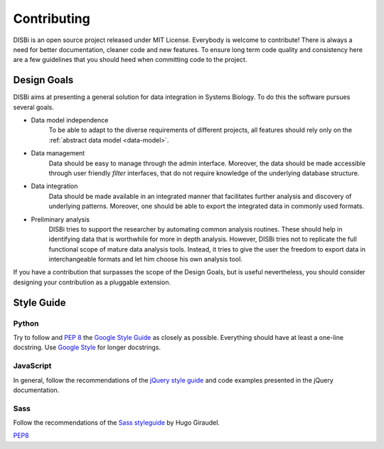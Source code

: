 ============
Contributing
============

DISBi is an open source project released under MIT License. Everybody
is welcome to contribute! There is always a need for better documentation,
cleaner code and new features. To ensure long term code quality and
consistency  here are a few guidelines that you should heed when committing
code to the project. 

Design Goals
============

DISBi aims at presenting a general solution for data integration
in Systems Biology. To do this the software pursues several goals.

* Data model independence
    To be able to adapt to the diverse requirements of different 
    projects, all features should rely only on the :ref:`abstract data model <data-model>`.
    
* Data management
    Data should be easy to manage through the admin interface.
    Moreover, the data should be made accessible through user 
    friendly *filter* interfaces, that do not require knowledge of
    the underlying database structure.

* Data integration
    Data should be made available in an integrated manner that
    facilitates further analysis and discovery of underlying patterns.
    Moreover, one should be able to export the integrated data in
    commonly used formats.
    
* Preliminary analysis
    DISBi tries to support the researcher by automating common
    analysis routines. These should help in identifying data that is 
    worthwhile for more in depth analysis. However, DISBi tries not to replicate the
    full functional scope of mature data analysis tools. 
    Instead, it tries to  give the user the freedom to export 
    data in interchangeable formats and let him
    choose his own analysis tool.

If you have a contribution that surpasses the scope of the Design Goals,
but is useful nevertheless, you should consider designing
your contribution as a pluggable extension. 

Style Guide
===========

Python
------

Try to follow  and :pep:`8`
the `Google Style Guide <https://google.github.io/styleguide/pyguide.html>`_
as closely as possible. Everything should have at least a one-line
docstring. Use `Google Style <http://sphinxcontrib-napoleon.readthedocs.io/en/latest/example_google.html>`_
for longer docstrings. 

JavaScript
----------

In general, follow the recommendations of the 
`jQuery style guide <https://contribute.jquery.org/style-guide/js/>`_
and code examples presented in the jQuery documentation.

Sass
----

Follow the recommendations of the 
`Sass styleguide <https://sass-guidelin.es/>`_
by Hugo Giraudel.




`PEP8 <https://www.python.org/dev/peps/pep-0008/>`_






